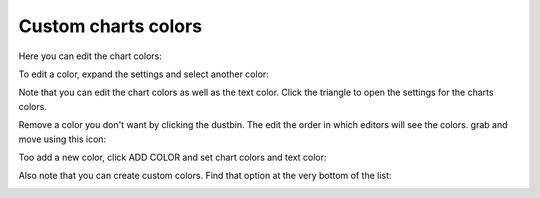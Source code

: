 Custom charts colors
========================

Here you can edit the chart colors:

.. image:: forms-settings-colors-76.png

To edit a color, expand the settings and select another color:

.. image:: forms-settings-colors-edit-76.png

Note that you can edit the chart colors as well as the text color. Click the triangle to open the settings for the charts colors.

Remove a color you don't want by clicking the dustbin. The edit the order in which editors will see the colors. grab and move using this icon:

.. image:: forms-settings-colors-move-76.png

Too add a new color, click ADD COLOR and set chart colors and text color:

.. image:: forms-settings-addcolor-76.png

Also note that you can create custom colors. Find that option at the very bottom of the list:

.. image:: forms-settings-customcolor-76.png

